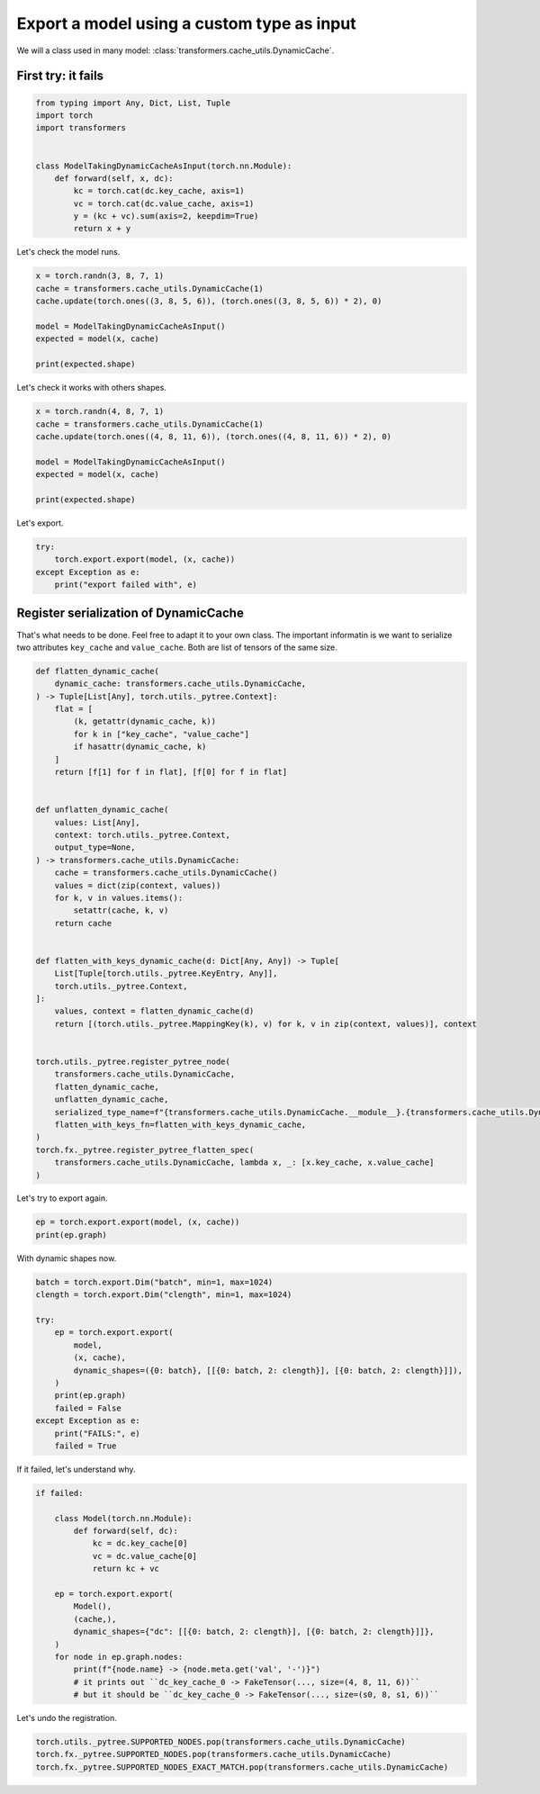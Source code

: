 
.. DO NOT EDIT.
.. THIS FILE WAS AUTOMATICALLY GENERATED BY SPHINX-GALLERY.
.. TO MAKE CHANGES, EDIT THE SOURCE PYTHON FILE:
.. "auto_recipes/plot_exporter_exporter_with_dyamic_cache.py"
.. LINE NUMBERS ARE GIVEN BELOW.

.. only:: html

    .. note::
        :class: sphx-glr-download-link-note

        :ref:`Go to the end <sphx_glr_download_auto_recipes_plot_exporter_exporter_with_dyamic_cache.py>`
        to download the full example code.

.. rst-class:: sphx-glr-example-title

.. _sphx_glr_auto_recipes_plot_exporter_exporter_with_dyamic_cache.py:


.. _l-plot-torch-export-with-dynamic-cache-201:

Export a model using a custom type as input
===========================================

We will a class used in many model: :class:`transformers.cache_utils.DynamicCache`.

First try: it fails
+++++++++++++++++++

.. GENERATED FROM PYTHON SOURCE LINES 12-26

.. code-block:: Python


    from typing import Any, Dict, List, Tuple
    import torch
    import transformers


    class ModelTakingDynamicCacheAsInput(torch.nn.Module):
        def forward(self, x, dc):
            kc = torch.cat(dc.key_cache, axis=1)
            vc = torch.cat(dc.value_cache, axis=1)
            y = (kc + vc).sum(axis=2, keepdim=True)
            return x + y









.. GENERATED FROM PYTHON SOURCE LINES 27-28

Let's check the model runs.

.. GENERATED FROM PYTHON SOURCE LINES 28-38

.. code-block:: Python


    x = torch.randn(3, 8, 7, 1)
    cache = transformers.cache_utils.DynamicCache(1)
    cache.update(torch.ones((3, 8, 5, 6)), (torch.ones((3, 8, 5, 6)) * 2), 0)

    model = ModelTakingDynamicCacheAsInput()
    expected = model(x, cache)

    print(expected.shape)





.. rst-class:: sphx-glr-script-out

 .. code-block:: none

    torch.Size([3, 8, 7, 6])




.. GENERATED FROM PYTHON SOURCE LINES 39-40

Let's check it works with others shapes.

.. GENERATED FROM PYTHON SOURCE LINES 40-50

.. code-block:: Python


    x = torch.randn(4, 8, 7, 1)
    cache = transformers.cache_utils.DynamicCache(1)
    cache.update(torch.ones((4, 8, 11, 6)), (torch.ones((4, 8, 11, 6)) * 2), 0)

    model = ModelTakingDynamicCacheAsInput()
    expected = model(x, cache)

    print(expected.shape)





.. rst-class:: sphx-glr-script-out

 .. code-block:: none

    torch.Size([4, 8, 7, 6])




.. GENERATED FROM PYTHON SOURCE LINES 51-52

Let's export.

.. GENERATED FROM PYTHON SOURCE LINES 52-59

.. code-block:: Python


    try:
        torch.export.export(model, (x, cache))
    except Exception as e:
        print("export failed with", e)






.. rst-class:: sphx-glr-script-out

 .. code-block:: none

    export failed with It looks like one of the inputs with type `<class 'transformers.cache_utils.DynamicCache'>` is not supported or pytree-flattenable. 
    Exported graphs inputs can only contain the following supported types: [<class 'torch.Tensor'>, <class 'torch.SymInt'>, <class 'torch.SymFloat'>, <class 'torch.SymBool'>, <class 'torch.ScriptObject'>, <class 'triton.language.core.dtype'>, <class 'torch.iinfo'>, <class 'torch._C._CudaDeviceProperties'>, <class 'bytes'>, <class 'complex'>, <class 'torch.finfo'>, <class 'int'>, <class 'NoneType'>, <class 'code'>, <class 'bool'>, <class 'torch.layout'>, <class 'NotImplementedType'>, <class 'torch.device'>, <class 'ellipsis'>, <class 'torch.nn.attention._SDPBackend'>, <class 'float'>, <class 'torch.memory_format'>, <class 'torch.dtype'>, <class 'str'>]. 
    If you are using a custom class object, please register a pytree_flatten/unflatten function using `torch.utils._pytree.register_pytree_node` or `torch.export.register_dataclass`.




.. GENERATED FROM PYTHON SOURCE LINES 60-68

Register serialization of DynamicCache
++++++++++++++++++++++++++++++++++++++

That's what needs to be done.
Feel free to adapt it to your own class.
The important informatin is we want to serialize
two attributes ``key_cache`` and ``value_cache``.
Both are list of tensors of the same size.

.. GENERATED FROM PYTHON SOURCE LINES 68-113

.. code-block:: Python



    def flatten_dynamic_cache(
        dynamic_cache: transformers.cache_utils.DynamicCache,
    ) -> Tuple[List[Any], torch.utils._pytree.Context]:
        flat = [
            (k, getattr(dynamic_cache, k))
            for k in ["key_cache", "value_cache"]
            if hasattr(dynamic_cache, k)
        ]
        return [f[1] for f in flat], [f[0] for f in flat]


    def unflatten_dynamic_cache(
        values: List[Any],
        context: torch.utils._pytree.Context,
        output_type=None,
    ) -> transformers.cache_utils.DynamicCache:
        cache = transformers.cache_utils.DynamicCache()
        values = dict(zip(context, values))
        for k, v in values.items():
            setattr(cache, k, v)
        return cache


    def flatten_with_keys_dynamic_cache(d: Dict[Any, Any]) -> Tuple[
        List[Tuple[torch.utils._pytree.KeyEntry, Any]],
        torch.utils._pytree.Context,
    ]:
        values, context = flatten_dynamic_cache(d)
        return [(torch.utils._pytree.MappingKey(k), v) for k, v in zip(context, values)], context


    torch.utils._pytree.register_pytree_node(
        transformers.cache_utils.DynamicCache,
        flatten_dynamic_cache,
        unflatten_dynamic_cache,
        serialized_type_name=f"{transformers.cache_utils.DynamicCache.__module__}.{transformers.cache_utils.DynamicCache.__name__}",
        flatten_with_keys_fn=flatten_with_keys_dynamic_cache,
    )
    torch.fx._pytree.register_pytree_flatten_spec(
        transformers.cache_utils.DynamicCache, lambda x, _: [x.key_cache, x.value_cache]
    )









.. GENERATED FROM PYTHON SOURCE LINES 114-115

Let's try to export again.

.. GENERATED FROM PYTHON SOURCE LINES 115-118

.. code-block:: Python

    ep = torch.export.export(model, (x, cache))
    print(ep.graph)





.. rst-class:: sphx-glr-script-out

 .. code-block:: none

    graph():
        %c_dc___key_cache_0 : [num_users=0] = placeholder[target=c_dc___key_cache_0]
        %c_dc___value_cache_0 : [num_users=0] = placeholder[target=c_dc___value_cache_0]
        %x : [num_users=1] = placeholder[target=x]
        %dc_key_cache_0 : [num_users=1] = placeholder[target=dc_key_cache_0]
        %dc_value_cache_0 : [num_users=1] = placeholder[target=dc_value_cache_0]
        %cat : [num_users=1] = call_function[target=torch.ops.aten.cat.default](args = ([%dc_key_cache_0], 1), kwargs = {})
        %cat_1 : [num_users=1] = call_function[target=torch.ops.aten.cat.default](args = ([%dc_value_cache_0], 1), kwargs = {})
        %add : [num_users=1] = call_function[target=torch.ops.aten.add.Tensor](args = (%cat, %cat_1), kwargs = {})
        %sum_1 : [num_users=1] = call_function[target=torch.ops.aten.sum.dim_IntList](args = (%add, [2], True), kwargs = {})
        %add_1 : [num_users=1] = call_function[target=torch.ops.aten.add.Tensor](args = (%x, %sum_1), kwargs = {})
        return (add_1,)




.. GENERATED FROM PYTHON SOURCE LINES 119-120

With dynamic shapes now.

.. GENERATED FROM PYTHON SOURCE LINES 120-137

.. code-block:: Python



    batch = torch.export.Dim("batch", min=1, max=1024)
    clength = torch.export.Dim("clength", min=1, max=1024)

    try:
        ep = torch.export.export(
            model,
            (x, cache),
            dynamic_shapes=({0: batch}, [[{0: batch, 2: clength}], [{0: batch, 2: clength}]]),
        )
        print(ep.graph)
        failed = False
    except Exception as e:
        print("FAILS:", e)
        failed = True





.. rst-class:: sphx-glr-script-out

 .. code-block:: none

    ******************************************** s0 4 <class 'sympy.core.numbers.Integer'> range_refined_to_singleton VR[4, 4]
    FAILS: Constraints violated (batch)! For more information, run with TORCH_LOGS="+dynamic".
      - Not all values of batch = L['x'].size()[0] in the specified range batch <= 1024 are valid because batch was inferred to be a constant (4).

    Suggested fixes:
      batch = 4




.. GENERATED FROM PYTHON SOURCE LINES 138-139

If it failed, let's understand why.

.. GENERATED FROM PYTHON SOURCE LINES 139-159

.. code-block:: Python


    if failed:

        class Model(torch.nn.Module):
            def forward(self, dc):
                kc = dc.key_cache[0]
                vc = dc.value_cache[0]
                return kc + vc

        ep = torch.export.export(
            Model(),
            (cache,),
            dynamic_shapes={"dc": [[{0: batch, 2: clength}], [{0: batch, 2: clength}]]},
        )
        for node in ep.graph.nodes:
            print(f"{node.name} -> {node.meta.get('val', '-')}")
            # it prints out ``dc_key_cache_0 -> FakeTensor(..., size=(4, 8, 11, 6))``
            # but it should be ``dc_key_cache_0 -> FakeTensor(..., size=(s0, 8, s1, 6))``






.. rst-class:: sphx-glr-script-out

 .. code-block:: none

    c_dc___key_cache_0 -> FakeTensor(..., size=(4, 8, 11, 6))
    c_dc___value_cache_0 -> FakeTensor(..., size=(4, 8, 11, 6))
    dc_key_cache_0 -> FakeTensor(..., size=(4, 8, 11, 6))
    dc_value_cache_0 -> FakeTensor(..., size=(4, 8, 11, 6))
    add -> FakeTensor(..., size=(4, 8, 11, 6))
    output -> -




.. GENERATED FROM PYTHON SOURCE LINES 160-161

Let's undo the registration.

.. GENERATED FROM PYTHON SOURCE LINES 161-165

.. code-block:: Python


    torch.utils._pytree.SUPPORTED_NODES.pop(transformers.cache_utils.DynamicCache)
    torch.fx._pytree.SUPPORTED_NODES.pop(transformers.cache_utils.DynamicCache)
    torch.fx._pytree.SUPPORTED_NODES_EXACT_MATCH.pop(transformers.cache_utils.DynamicCache)








.. rst-class:: sphx-glr-timing

   **Total running time of the script:** (0 minutes 2.052 seconds)


.. _sphx_glr_download_auto_recipes_plot_exporter_exporter_with_dyamic_cache.py:

.. only:: html

  .. container:: sphx-glr-footer sphx-glr-footer-example

    .. container:: sphx-glr-download sphx-glr-download-jupyter

      :download:`Download Jupyter notebook: plot_exporter_exporter_with_dyamic_cache.ipynb <plot_exporter_exporter_with_dyamic_cache.ipynb>`

    .. container:: sphx-glr-download sphx-glr-download-python

      :download:`Download Python source code: plot_exporter_exporter_with_dyamic_cache.py <plot_exporter_exporter_with_dyamic_cache.py>`

    .. container:: sphx-glr-download sphx-glr-download-zip

      :download:`Download zipped: plot_exporter_exporter_with_dyamic_cache.zip <plot_exporter_exporter_with_dyamic_cache.zip>`


.. only:: html

 .. rst-class:: sphx-glr-signature

    `Gallery generated by Sphinx-Gallery <https://sphinx-gallery.github.io>`_
